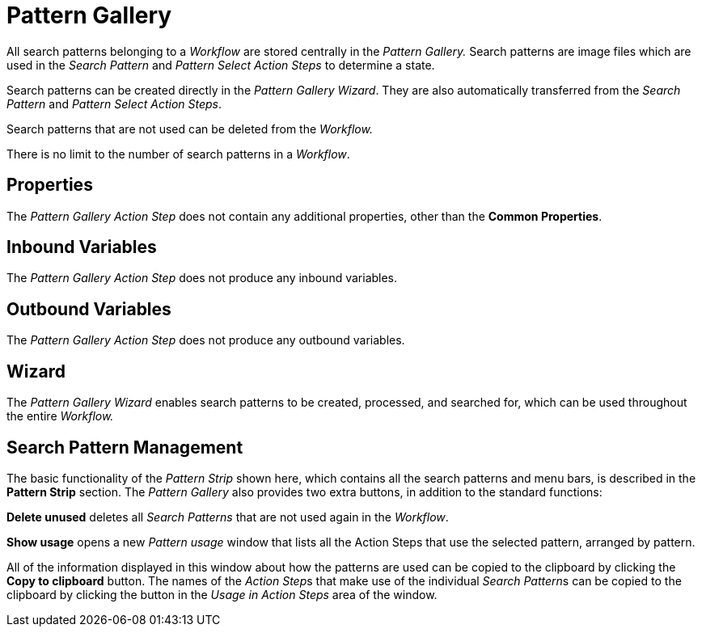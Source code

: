 

= Pattern Gallery

All search patterns belonging to a _Workflow_ are stored centrally in
the _Pattern Gallery._ Search patterns are image files which are used in
the _Search Pattern_ and _Pattern Select Action Steps_ to determine a
state.

Search patterns can be created directly in the _Pattern Gallery Wizard_.
They are also automatically transferred from the _Search Pattern_ and
_Pattern Select Action Steps_.

Search patterns that are not used can be deleted from the _Workflow._

There is no limit to the number of search patterns in a _Workflow_.

== Properties

The _Pattern Gallery Action Step_ does not contain any additional
properties, other than the *Common Properties*.

== Inbound Variables

The _Pattern Gallery Action Step_ does not produce any inbound
variables.

== Outbound Variables

The _Pattern Gallery Action Step_ does not produce any outbound
variables.

== Wizard

The _Pattern Gallery Wizard_ enables search patterns to be created,
processed, and searched for, which can be used throughout the entire
_Workflow._

== Search Pattern Management

//image:media\image1.png[image,width=555,height=372]

//image:media\image2.png[image]

The basic functionality of the _Pattern Strip_ shown here, which
contains all the search patterns and menu bars, is described in the
*Pattern Strip* section. The _Pattern Gallery_ also
provides two extra buttons, in addition to the standard functions:

*Delete unused* deletes all _Search Patterns_ that are not used again in
the _Workflow_.

*Show usage* opens a new _Pattern usage_ window that lists all the
Action Steps that use the selected pattern, arranged by pattern.

//image:media\image3.png[image,width=492,height=354]

All of the information displayed in this window about how the patterns
are used can be copied to the clipboard by clicking the *Copy to clipboard* button. The names of the __Action Step__s that make use of
the individual __Search Pattern__s can be copied to the clipboard by
clicking the button in the _Usage in Action Steps_ area of the window.
